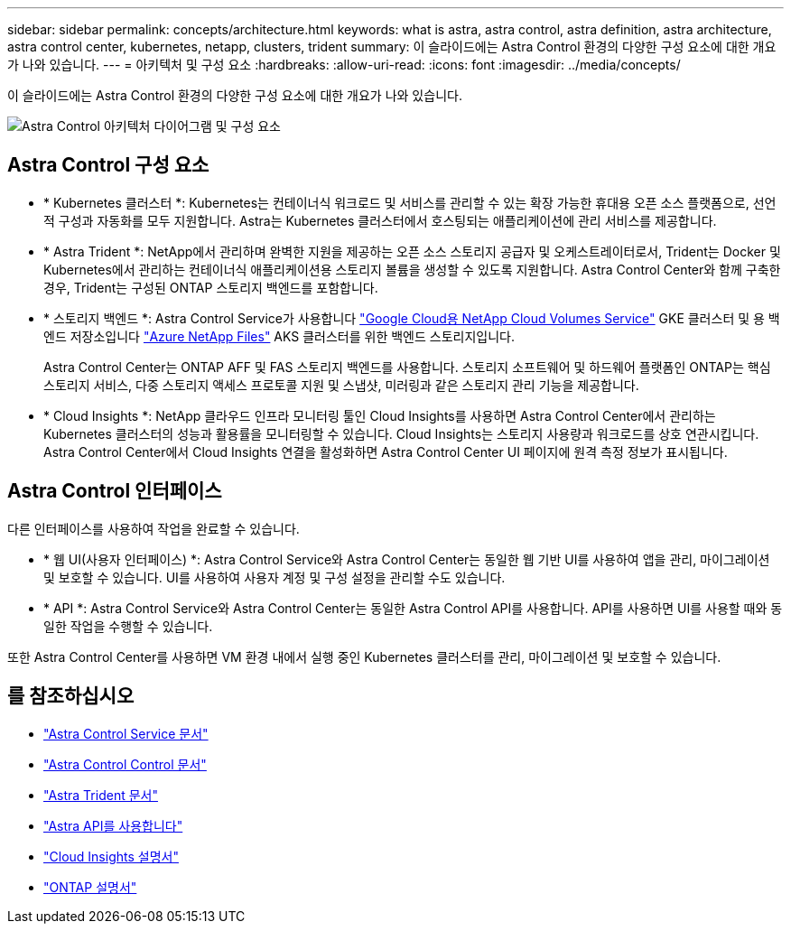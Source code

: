 ---
sidebar: sidebar 
permalink: concepts/architecture.html 
keywords: what is astra, astra control, astra definition, astra architecture, astra control center, kubernetes, netapp, clusters, trident 
summary: 이 슬라이드에는 Astra Control 환경의 다양한 구성 요소에 대한 개요가 나와 있습니다. 
---
= 아키텍처 및 구성 요소
:hardbreaks:
:allow-uri-read: 
:icons: font
:imagesdir: ../media/concepts/


이 슬라이드에는 Astra Control 환경의 다양한 구성 요소에 대한 개요가 나와 있습니다.

image:astra-cc-arch2.png["Astra Control 아키텍처 다이어그램 및 구성 요소"]



== Astra Control 구성 요소

* * Kubernetes 클러스터 *: Kubernetes는 컨테이너식 워크로드 및 서비스를 관리할 수 있는 확장 가능한 휴대용 오픈 소스 플랫폼으로, 선언적 구성과 자동화를 모두 지원합니다. Astra는 Kubernetes 클러스터에서 호스팅되는 애플리케이션에 관리 서비스를 제공합니다.
* * Astra Trident *: NetApp에서 관리하며 완벽한 지원을 제공하는 오픈 소스 스토리지 공급자 및 오케스트레이터로서, Trident는 Docker 및 Kubernetes에서 관리하는 컨테이너식 애플리케이션용 스토리지 볼륨을 생성할 수 있도록 지원합니다. Astra Control Center와 함께 구축한 경우, Trident는 구성된 ONTAP 스토리지 백엔드를 포함합니다.
* * 스토리지 백엔드 *: Astra Control Service가 사용합니다 https://www.netapp.com/cloud-services/cloud-volumes-service-for-google-cloud/["Google Cloud용 NetApp Cloud Volumes Service"^] GKE 클러스터 및 용 백엔드 저장소입니다 https://www.netapp.com/cloud-services/azure-netapp-files/["Azure NetApp Files"^] AKS 클러스터를 위한 백엔드 스토리지입니다.
+
Astra Control Center는 ONTAP AFF 및 FAS 스토리지 백엔드를 사용합니다. 스토리지 소프트웨어 및 하드웨어 플랫폼인 ONTAP는 핵심 스토리지 서비스, 다중 스토리지 액세스 프로토콜 지원 및 스냅샷, 미러링과 같은 스토리지 관리 기능을 제공합니다.

* * Cloud Insights *: NetApp 클라우드 인프라 모니터링 툴인 Cloud Insights를 사용하면 Astra Control Center에서 관리하는 Kubernetes 클러스터의 성능과 활용률을 모니터링할 수 있습니다. Cloud Insights는 스토리지 사용량과 워크로드를 상호 연관시킵니다. Astra Control Center에서 Cloud Insights 연결을 활성화하면 Astra Control Center UI 페이지에 원격 측정 정보가 표시됩니다.




== Astra Control 인터페이스

다른 인터페이스를 사용하여 작업을 완료할 수 있습니다.

* * 웹 UI(사용자 인터페이스) *: Astra Control Service와 Astra Control Center는 동일한 웹 기반 UI를 사용하여 앱을 관리, 마이그레이션 및 보호할 수 있습니다. UI를 사용하여 사용자 계정 및 구성 설정을 관리할 수도 있습니다.
* * API *: Astra Control Service와 Astra Control Center는 동일한 Astra Control API를 사용합니다. API를 사용하면 UI를 사용할 때와 동일한 작업을 수행할 수 있습니다.


또한 Astra Control Center를 사용하면 VM 환경 내에서 실행 중인 Kubernetes 클러스터를 관리, 마이그레이션 및 보호할 수 있습니다.



== 를 참조하십시오

* https://docs.netapp.com/us-en/astra/index.html["Astra Control Service 문서"^]
* https://docs.netapp.com/us-en/astra-control-center/index.html["Astra Control Control 문서"^]
* https://docs.netapp.com/us-en/trident/index.html["Astra Trident 문서"^]
* https://docs.netapp.com/us-en/astra-automation-2108/index.html["Astra API를 사용합니다"^]
* https://docs.netapp.com/us-en/cloudinsights/["Cloud Insights 설명서"^]
* https://docs.netapp.com/us-en/ontap/index.html["ONTAP 설명서"^]


